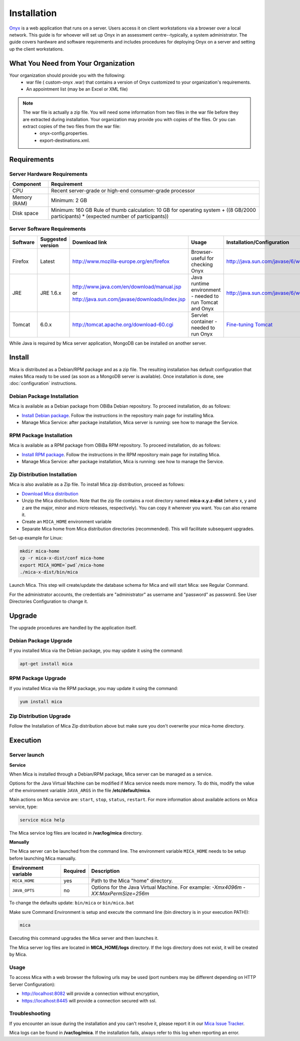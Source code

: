 Installation
============

`Onyx <https://www.obiba.org/pages/products/onyx/>`_ is a web application that runs on a server. Users access it on client workstations via a browser over a local network.
This guide is for whoever will set up Onyx in an assessment centre--typically, a system administrator. 
The guide covers hardware and software requirements and includes procedures for deploying Onyx on a server and setting up the client
workstations.

What You Need from Your Organization
------------------------------------

Your organization should provide you with the following:
  * war file ( custom-onyx .war) that contains a version of Onyx customized to your organization's requirements.
  * An appointment list (may be an Excel or XML file)

.. note::

  The war file is actually a zip file. You will need some information from two files in the war file before they are extracted during installation. Your organization may provide you with copies of the files. Or you can extract copies of the two files from the war file:
    * onyx-config.properties.
    * export-destinations.xml.

Requirements
------------

Server Hardware Requirements
~~~~~~~~~~~~~~~~~~~~~~~~~~~~

============ ===============
Component    Requirement
============ ===============
CPU	         Recent server-grade or high-end consumer-grade processor
Memory (RAM) Minimum: 2 GB
Disk space	 Minimum: 160 GB Rule of thumb calculation: 10 GB for operating system + ((8 GB/2000 participants) * (expected number of participants))
============ ===============

Server Software Requirements
~~~~~~~~~~~~~~~~~~~~~~~~~~~~

.. list-table::
  :widths: 10 10 20 40 20
  :header-rows: 1

  * - Software
    - Suggested version
    - Download link
    - Usage
    - Installation/Configuration
  * - Firefox
    - Latest
    - `<http://www.mozilla-europe.org/en/firefox>`_
    - Browser- useful for checking Onyx
    - `<http://java.sun.com/javase/6/webnotes/install/index.htm>`_
  * - JRE
    - JRE 1.6.x
    - | `<http://www.java.com/en/download/manual.jsp>`_
      | or
      | `<http://java.sun.com/javase/downloads/index.jsp>`_
    - Java runtime environment - needed to run Tomcat and Onyx
    - `<http://java.sun.com/javase/6/webnotes/install/index.htm>`_
  * - Tomcat
    - 6.0.x
    - `<http://tomcat.apache.org/download-60.cgi>`_
    - Servlet container - needed to run Onyx
    - `Fine-tuning Tomcat <http://onyxdoc.obiba.org/en/latest/admin/configuration.html#Fine-tuning-tomcat>`_

While Java is required by Mica server application, MongoDB can be installed on another server.

Install
-------

Mica is distributed as a Debian/RPM package and as a zip file. The resulting installation has default configuration that makes Mica ready to be used (as soon as a MongoDB server is available). Once installation is done, see :doc:`configuration` instructions.

Debian Package Installation
~~~~~~~~~~~~~~~~~~~~~~~~~~~

Mica is available as a Debian package from OBiBa Debian repository. To proceed installation, do as follows:

* `Install Debian package <http://www.obiba.org/pages/pkg/>`_. Follow the instructions in the repository main page for installing Mica.
* Manage Mica Service: after package installation, Mica server is running: see how to manage the Service.

RPM Package Installation
~~~~~~~~~~~~~~~~~~~~~~~~

Mica is available as a RPM package from OBiBa RPM repository. To proceed installation, do as follows:

* `Install RPM package <http://www.obiba.org/pages/rpm/>`_. Follow the instructions in the RPM repository main page for installing Mica.
* Manage Mica Service: after package installation, Mica is running: see how to manage the Service.

Zip Distribution Installation
~~~~~~~~~~~~~~~~~~~~~~~~~~~~~

Mica is also available as a Zip file. To install Mica zip distribution, proceed as follows:

* `Download Mica distribution <https://github.com/obiba/mica2/releases>`_
* Unzip the Mica distribution. Note that the zip file contains a root directory named **mica-x.y.z-dist** (where x, y and z are the major, minor and micro releases, respectively). You can copy it wherever you want. You can also rename it.
* Create an ``MICA_HOME`` environment variable
* Separate Mica home from Mica distribution directories (recommended). This will facilitate subsequent upgrades.

Set-up example for Linux:

.. code-block:: bash

  mkdir mica-home
  cp -r mica-x-dist/conf mica-home
  export MICA_HOME=`pwd`/mica-home
  ./mica-x-dist/bin/mica

Launch Mica. This step will create/update the database schema for Mica and will start Mica: see Regular Command.

For the administrator accounts, the credentials are "administrator" as username and "password" as password. See User Directories Configuration to change it.

Upgrade
-------

The upgrade procedures are handled by the application itself.

Debian Package Upgrade
~~~~~~~~~~~~~~~~~~~~~~

If you installed Mica via the Debian package, you may update it using the command:

.. code-block:: bash

  apt-get install mica

RPM Package Upgrade
~~~~~~~~~~~~~~~~~~~

If you installed Mica via the RPM package, you may update it using the command:

.. code-block:: bash

  yum install mica

Zip Distribution Upgrade
~~~~~~~~~~~~~~~~~~~~~~~~

Follow the Installation of Mica Zip distribution above but make sure you don't overwrite your mica-home directory.

Execution
---------

Server launch
~~~~~~~~~~~~~

**Service**

When Mica is installed through a Debian/RPM package, Mica server can be managed as a service.

Options for the Java Virtual Machine can be modified if Mica service needs more memory. To do this, modify the value of the environment variable ``JAVA_ARGS`` in the file **/etc/default/mica**.

Main actions on Mica service are: ``start``, ``stop``, ``status``, ``restart``. For more information about available actions on Mica service, type:

.. code-block:: bash

  service mica help

The Mica service log files are located in **/var/log/mica** directory.

**Manually**

The Mica server can be launched from the command line. The environment variable ``MICA_HOME`` needs to be setup before launching Mica manually.

==================== ======== ===========
Environment variable Required Description
==================== ======== ===========
``MICA_HOME``        yes      Path to the Mica "home" directory.
``JAVA_OPTS``        no       Options for the Java Virtual Machine. For example: `-Xmx4096m -XX:MaxPermSize=256m`
==================== ======== ===========

To change the defaults update:  ``bin/mica`` or ``bin/mica.bat``

Make sure Command Environment is setup and execute the command line (bin directory is in your execution PATH)):

.. code-block:: bash

  mica

Executing this command upgrades the Mica server and then launches it.

The Mica server log files are located in **MICA_HOME/logs** directory. If the logs directory does not exist, it will be created by Mica.

Usage
~~~~~

To access Mica with a web browser the following urls may be used (port numbers may be different depending on HTTP Server Configuration):

* http://localhost:8082 will provide a connection without encryption,
* https://localhost:8445 will provide a connection secured with ssl.

Troubleshooting
~~~~~~~~~~~~~~~

If you encounter an issue during the installation and you can't resolve it, please report it in our `Mica Issue Tracker <https://github.com/obiba/mica2/issues>`_.

Mica logs can be found in **/var/log/mica**. If the installation fails, always refer to this log when reporting an error.
